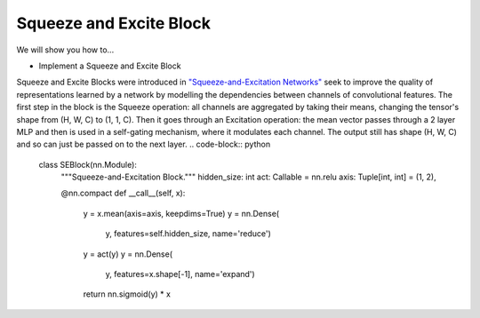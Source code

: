 Squeeze and Excite Block
=============================

We will show you how to...

* Implement a Squeeze and Excite Block
Squeeze and Excite Blocks were introduced in `"Squeeze-and-Excitation Networks" <https://arxiv.org/abs/1709.01507>`_ seek to
improve the quality of representations learned by a network by modelling the dependencies between channels of convolutional features.
The first step in the block is the Squeeze operation: all channels are aggregated by taking their means, changing the 
tensor's shape from (H, W, C) to (1, 1, C). Then it goes through an Excitation operation: the mean vector passes through a 2 layer MLP
and then is used in a self-gating mechanism, where it modulates each channel. The output still has shape (H, W, C) and so can just be passed
on to the next layer.
.. code-block:: python


  class SEBlock(nn.Module):
    """Squeeze-and-Excitation Block."""
    hidden_size: int
    act: Callable = nn.relu 
    axis: Tuple[int, int] = (1, 2), 

    @nn.compact
    def __call__(self, x):
        y = x.mean(axis=axis, keepdims=True)
        y = nn.Dense(
            y, features=self.hidden_size,
            name='reduce')
        y = act(y)
        y = nn.Dense(
            y, features=x.shape[-1],
            name='expand')
        return nn.sigmoid(y) * x
